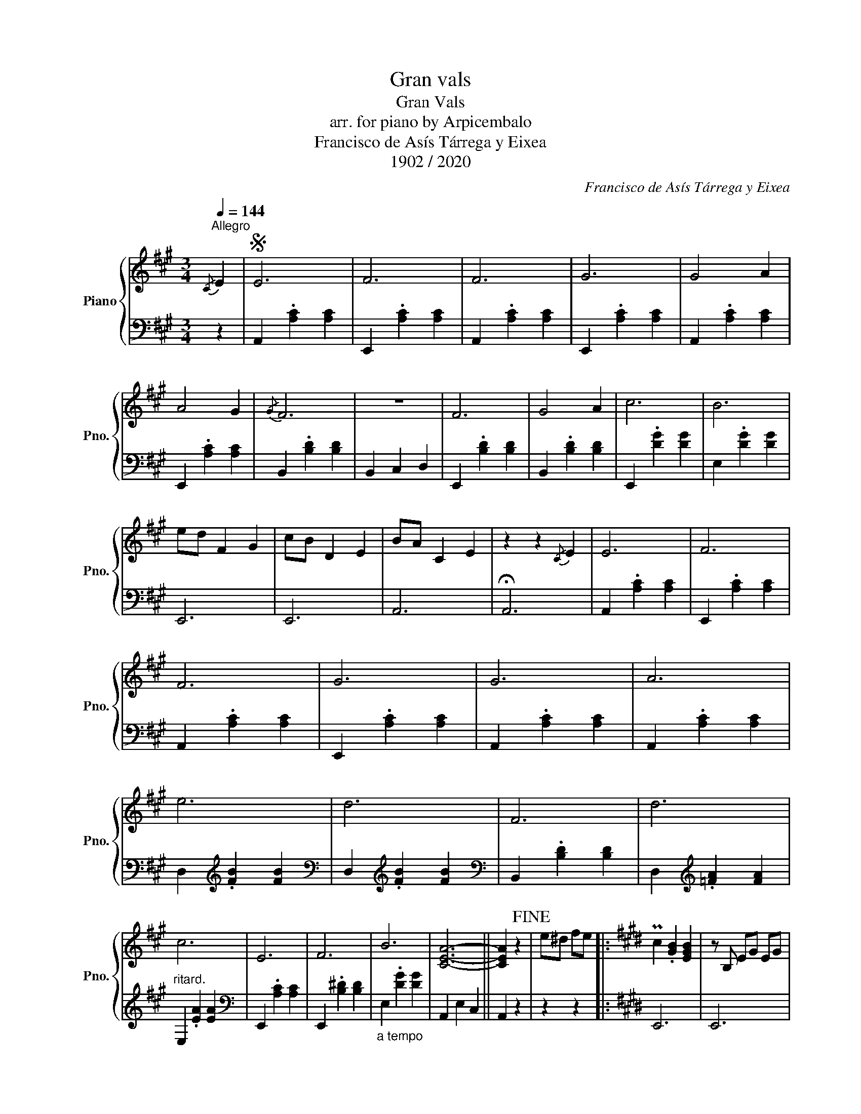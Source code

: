 X:1
T:Gran vals
T:Gran Vals
T:arr. for piano by Arpicembalo
T:Francisco de Asís Tárrega y Eixea
T:1902 / 2020
C:Francisco de Asís Tárrega y Eixea
Z:2020
%%score { 1 | 2 }
L:1/8
Q:1/4=144
M:3/4
K:A
V:1 treble nm="Piano" snm="Pno."
V:2 bass 
V:1
"^Allegro"{/C} E2 |S E6 | F6 | F6 | G6 | G4 A2 | A4 G2 |{/G} F6 | z6 | F6 | G4 A2 | c6 | B6 | %13
 ed F2 G2 | cB D2 E2 | BA C2 E2 | z2 z2{/C} E2 | E6 | F6 | F6 | G6 | G6 | A6 | e6 | d6 | F6 | d6 | %27
 c6 | E6 | F6 | B6 | [CEA]6- || [CEA]2 z2!fine! | e^d fe |:[K:E] Pc2 .[GB]2 [EGB]2 | z B, EG EG | %36
 PA2 z4 | z z fd ec | e2 .[Ad]2 [Ad]2 | z z dB cA | Pc2 .[GB]2 [EGB]2 | z z ed fe | %42
 Pc2 .[GB]2 [EGB]2 | z[K:bass] E, G,B,[K:treble] E2 | B2 z4 |[K:bass] z F, G,A, B,C | %46
 PC2[K:treble] z z z2 | e2 d2 c2 | D2 E4- | z2 E4 | z z ed fe :| Pc2 .[GB]2 [EGB]2 | %52
 z[K:bass] E, G,B,[K:treble] E2 | B2 z4 |[K:bass] z F, G,A, B,C | PC2[K:treble] z z z2 | e2 d2 c2 | %57
 D2 E4- || z2 E4 |:[K:B] z z .[DF]2 [DF]2 | B,2 .[DF]2 [DF]2 | z z .[CF]2 [CF]2 | C2 G,2 F,2 | %63
 z z .[DF]2 [DF]2 | B,2 .[DF]2 [DF]2 | PA,2 ^^G,2 A,2 | E2 G2 F2 | D6 | D6 | D6 | A6 | [DF]2 z4 | %72
 D4 [A,C]2 |[K:bass]"_a tempo" [D,F,B,]6- | [D,F,B,]2 z2[K:treble] z2 ::{/G} B2 [EB]2 .G2 G2 | %76
 [B,B]2 .G2 G2 | [FB]2 .=A2 A2 | z2 de ^ef | ed .=A2 A2 | z2 FD EC | ED z4 | z2 z2{/G} B2 | %83
 [B,B]2 .G2 G2 | [FB]2 .=A2 A2 | z2 de ^ef | ed .=A2 A2 | cB .D2 D2 | [G,B,E]6- | [G,B,E]2 z4 :| %90
{/C} E2!D.S.! |] %91
V:2
 z2 | A,,2 .[A,C]2 [A,C]2 | E,,2 .[A,C]2 [A,C]2 | A,,2 .[A,C]2 [A,C]2 | E,,2 .[A,C]2 [A,C]2 | %5
 A,,2 .[A,C]2 [A,C]2 | E,,2 .[A,C]2 [A,C]2 | B,,2 .[B,D]2 [B,D]2 | B,,2 C,2 D,2 | %9
 E,,2 .[B,D]2 [B,D]2 | B,,2 .[B,D]2 [B,D]2 | E,,2 .[DG]2 [DG]2 | E,2 .[DG]2 [DG]2 | E,,6 | E,,6 | %15
 A,,6 | !fermata!A,,6 | A,,2 .[A,C]2 [A,C]2 | E,,2 .[A,C]2 [A,C]2 | A,,2 .[A,C]2 [A,C]2 | %20
 E,,2 .[A,C]2 [A,C]2 | A,,2 .[A,C]2 [A,C]2 | A,,2 .[A,C]2 [A,C]2 | D,2[K:treble] .[FB]2 [FB]2 | %24
[K:bass] D,2[K:treble] .[FB]2 [FB]2 |[K:bass] B,,2 .[B,D]2 [B,D]2 | D,2[K:treble] .[=FA]2 [FA]2 | %27
"^ritard." E,2 .[EA]2 [EA]2 |[K:bass] E,,2 .[A,C]2 [A,C]2 | E,,2 .[B,^D]2 [B,D]2 | %30
"_a tempo" E,2 .[DG]2 [DG]2 | A,,2 E,2 C,2 || A,,2 z2 | z2 z2 |:[K:E] E,,6 | E,,6 | %36
 F,2 .[B,D]2 [B,D]2 | B,4 z2 | F,2 .B,2 B,2 | B,,6 | E,,6 | E,,6 | E,,6 | E,,4 z2 | %44
 A,,2 .[F,A,C]2 !arpeggio![F,A,C]2 |"^ritard. - - - - - - -" A,,4 z2 | B,,2 [G,B,E]2 z2 | %47
"^a piacere" [CE]2 [B,D]2 [A,C]2 | [B,,F,A,]2 [E,G,B,]2- .B,,2 | .G,,2 [E,,E,G,B,]4 | z6 :| E,,6 | %52
 E,,4 z2 | A,,2 .[F,A,C]2 !arpeggio![F,A,C]2 | A,,4 z2 | B,,2 [G,B,E]2 z2 | [CE]2 [B,D]2 [A,C]2 | %57
 [B,,F,A,]2 [E,G,B,]2- .B,,2 || .G,,2 [E,,E,G,B,]4 |:[K:B] [B,,F,]6 | F,,6 | [C,B,]6 | F,,6 | %63
 [B,,F,]6 | F,,6 |"^ritard." C,6 | F,,6 | B,,2 .[F,B,]2 [F,B,]2 | A,,2 .[^^F,C]2 [F,C]2 | %69
 G,,2 .[G,B,]2 [G,B,]2 |"^ritard." E,,2[K:treble] .[CE]2 [CEG]2 |[K:bass] [F,,F,]2 [D,B,]2 [G,E]2 | %72
 [F,,F,]2 ^E,2 [F,,=E,]2 | B,,2 .F,2 .D,2 | B,,2 z2 z2 :: z8 | z6 | z6 | B,6 | F,2 .B,2 B,2 | %80
 B,,6 | E,,2 .G,2 [E,G,]2 |{/!fermata!G,,} !fermata!B,,4 z2 | z6 | z6 | B,6 | F,2 .B,2 B,2 | %87
 B,,2 .B,2 B,2 | E,2 B,,2 G,,2 | E,,2 z4 :| z2 |] %91

